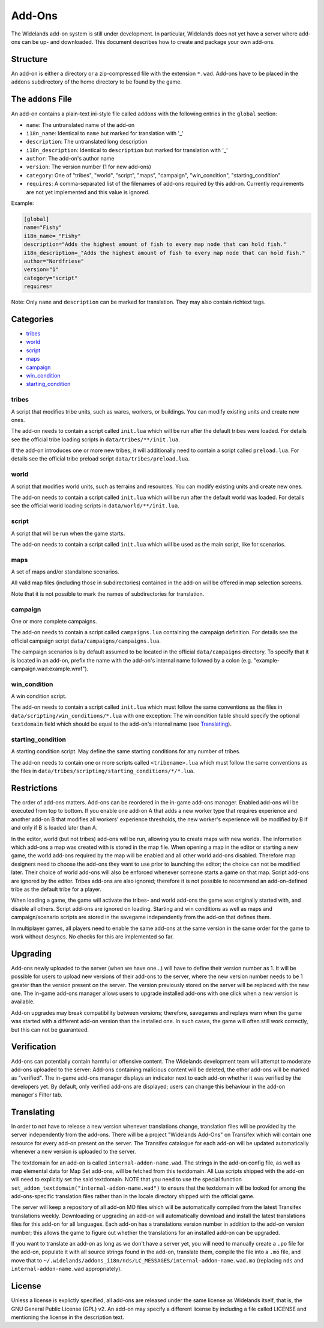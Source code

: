 Add-Ons
=======

The Widelands add-on system is still under development. In particular, Widelands does not yet have a server where add-ons can be up- and downloaded. This document describes how to create and package your own add-ons.

Structure
---------

An add-on is either a directory or a zip-compressed file with the extension ``*.wad``. Add-ons have to be placed in the ``addons`` subdirectory of the home directory to be found by the game.

The ``addons`` File
-------------------

An add-on contains a plain-text ini-style file called ``addons`` with the following entries in the ``global`` section:

* ``name``: The untranslated name of the add-on
* ``i18n_name``: Identical to ``name`` but marked for translation with '_'
* ``description``: The untranslated long description
* ``i18n_description``: Identical to ``description`` but marked for translation with '_'
* ``author``: The add-on's author name
* ``version``: The version number (1 for new add-ons)
* ``category``: One of "tribes", "world", "script", "maps", "campaign", "win_condition", "starting_condition"
* ``requires``: A comma-separated list of the filenames of add-ons required by this add-on. Currently requirements are not yet implemented and this value is ignored.

Example:

.. code-block:: ini

   [global]
   name="Fishy"
   i18n_name=_"Fishy"
   description="Adds the highest amount of fish to every map node that can hold fish."
   i18n_description=_"Adds the highest amount of fish to every map node that can hold fish."
   author="Nordfriese"
   version="1"
   category="script"
   requires=

Note: Only ``name`` and ``description`` can be marked for translation. They may also contain richtext tags.

.. highlight:: default

Categories
----------
- `tribes`_
- `world`_
- `script`_
- `maps`_
- `campaign`_
- `win_condition`_
- `starting_condition`_


tribes
~~~~~~
A script that modifies tribe units, such as wares, workers, or buildings. You can modify existing units and create new ones.

The add-on needs to contain a script called ``init.lua`` which will be run after the default tribes were loaded. For details see the official tribe loading scripts in ``data/tribes/**/init.lua``.

If the add-on introduces one or more new tribes, it will additionally need to contain a script called ``preload.lua``. For details see the official tribe preload script ``data/tribes/preload.lua``.

world
~~~~~
A script that modifies world units, such as terrains and resources. You can modify existing units and create new ones.

The add-on needs to contain a script called ``init.lua`` which will be run after the default world was loaded. For details see the official world loading scripts in ``data/world/**/init.lua``.


script
~~~~~~
A script that will be run when the game starts.

The add-on needs to contain a script called ``init.lua`` which will be used as the main script, like for scenarios.


maps
~~~~
A set of maps and/or standalone scenarios.

All valid map files (including those in subdirectories) contained in the add-on will be offered in map selection screens.

Note that it is not possible to mark the names of subdirectories for translation.


campaign
~~~~~~~~
One or more complete campaigns.

The add-on needs to contain a script called ``campaigns.lua`` containing the campaign definition. For details see the official campaign script ``data/campaigns/campaigns.lua``.

The campaign scenarios is by default assumed to be located in the official ``data/campaigns`` directory. To specify that it is located in an add-on, prefix the name with the add-on's internal name followed by a colon (e.g. "example-campaign.wad:example.wmf").


win_condition
~~~~~~~~~~~~~
A win condition script.

The add-on needs to contain a script called ``init.lua`` which must follow the same conventions as the files in ``data/scripting/win_conditions/*.lua`` with one exception: The win condition table should specify the optional ``textdomain`` field which should be equal to the add-on's internal name (see `Translating`_).


starting_condition
~~~~~~~~~~~~~~~~~~
A starting condition script. May define the same starting conditions for any number of tribes.

The add-on needs to contain one or more scripts called ``<tribename>.lua`` which must follow the same conventions as the files in ``data/tribes/scripting/starting_conditions/*/*.lua``.


Restrictions
------------

The order of add-ons matters. Add-ons can be reordered in the in-game add-ons manager. Enabled add-ons will be executed from top to bottom. If you enable one add-on A that adds a new worker type that requires experience and another add-on B that modifies all workers' experience thresholds, the new worker's experience will be modified by B if and only if B is loaded later than A.

In the editor, world (but not tribes) add-ons will be run, allowing you to create maps with new worlds. The information which add-ons a map was created with is stored in the map file. When opening a map in the editor or starting a new game, the world add-ons required by the map will be enabled and all other world add-ons disabled. Therefore map designers need to choose the add-ons they want to use prior to launching the editor; the choice can not be modified later. Their choice of world add-ons will also be enforced whenever someone starts a game on that map. Script add-ons are ignored by the editor. Tribes add-ons are also ignored; therefore it is not possible to recommend an add-on-defined tribe as the default tribe for a player.

When loading a game, the game will activate the tribes- and world add-ons the game was originally started with, and disable all others. Script add-ons are ignored on loading. Starting and win conditions as well as maps and campaign/scenario scripts are stored in the savegame independently from the add-on that defines them.

In multiplayer games, all players need to enable the same add-ons at the same version in the same order for the game to work without desyncs. No checks for this are implemented so far.


Upgrading
---------

Add-ons newly uploaded to the server (when we have one…) will have to define their version number as 1. It will be possible for users to upload new versions of their add-ons to the server, where the new version number needs to be 1 greater than the version present on the server. The version previously stored on the server will be replaced with the new one. The in-game add-ons manager allows users to upgrade installed add-ons with one click when a new version is available.

Add-on upgrades may break compatibility between versions; therefore, savegames and replays warn when the game was started with a different add-on version than the installed one. In such cases, the game will often still work correctly, but this can not be guaranteed.


Verification
------------

Add-ons can potentially contain harmful or offensive content. The Widelands development team will attempt to moderate add-ons uploaded to the server: Add-ons containing malicious content will be deleted, the other add-ons will be marked as "verified". The in-game add-ons manager displays an indicator next to each add-on whether it was verified by the developers yet. By default, only verified add-ons are displayed; users can change this behaviour in the add-on manager's Filter tab.


Translating
-----------

In order to not have to release a new version whenever translations change, translation files will be provided by the server independently from the add-ons. There will be a project "Widelands Add-Ons" on Transifex which will contain one resource for every add-on present on the server. The Transifex catalogue for each add-on will be updated automatically whenever a new version is uploaded to the server.

The textdomain for an add-on is called ``internal-addon-name.wad``. The strings in the add-on config file, as well as map elemental data for Map Set add-ons, will be fetched from this textdomain. All Lua scripts shipped with the add-on will need to explicitly set the said textdomain. NOTE that you need to use the special function ``set_addon_textdomain("internal-addon-name.wad")`` to ensure that the textdomain will be looked for among the add-ons-specific translation files rather than in the locale directory shipped with the official game.

The server will keep a repository of all add-on MO files which will be automatically compiled from the latest Transifex translations weekly. Downloading or upgrading an add-on will automatically download and install the latest translations files for this add-on for all languages. Each add-on has a translations version number in addition to the add-on version number; this allows the game to figure out whether the translations for an installed add-on can be upgraded.

If you want to translate an add-on as long as we don't have a server yet, you will need to manually create a ``.po`` file for the add-on, populate it with all source strings found in the add-on, translate them, compile the file into a ``.mo`` file, and move that to ``~/.widelands/addons_i18n/nds/LC_MESSAGES/internal-addon-name.wad.mo`` (replacing ``nds`` and ``internal-addon-name.wad`` appropriately).


License
-------

Unless a license is explictly specified, all add-ons are released under the same license as Widelands itself, that is, the GNU General Public License (GPL) v2. An add-on may specify a different license by including a file called LICENSE and mentioning the license in the description text.
